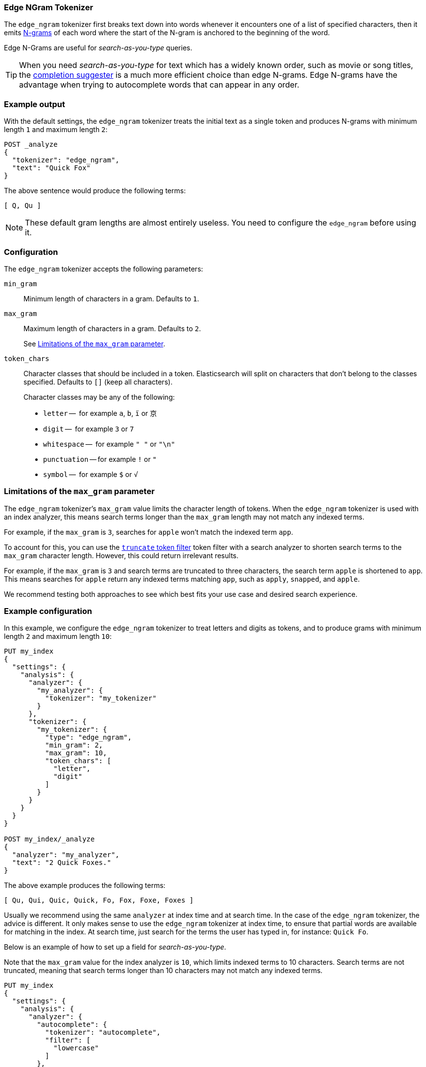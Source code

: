 [[analysis-edgengram-tokenizer]]
=== Edge NGram Tokenizer

The `edge_ngram` tokenizer first breaks text down into words whenever it
encounters one of a list of specified characters, then it emits
https://en.wikipedia.org/wiki/N-gram[N-grams] of each word where the start of
the N-gram is anchored to the beginning of the word.

Edge N-Grams are useful for _search-as-you-type_ queries.

TIP: When you need _search-as-you-type_ for text which has a widely known
order, such as movie or song titles, the
<<completion-suggester,completion suggester>> is a much more efficient
choice than edge N-grams.  Edge N-grams have the advantage when trying to
autocomplete words that can appear in any order.

[float]
=== Example output

With the default settings, the `edge_ngram` tokenizer treats the initial text as a
single token and produces N-grams with minimum length `1` and maximum length
`2`:

[source,console]
---------------------------
POST _analyze
{
  "tokenizer": "edge_ngram",
  "text": "Quick Fox"
}
---------------------------

/////////////////////

[source,console-result]
----------------------------
{
  "tokens": [
    {
      "token": "Q",
      "start_offset": 0,
      "end_offset": 1,
      "type": "word",
      "position": 0
    },
    {
      "token": "Qu",
      "start_offset": 0,
      "end_offset": 2,
      "type": "word",
      "position": 1
    }
  ]
}
----------------------------

/////////////////////


The above sentence would produce the following terms:

[source,text]
---------------------------
[ Q, Qu ]
---------------------------

NOTE: These default gram lengths are almost entirely useless.  You need to
configure the `edge_ngram` before using it.

[float]
=== Configuration

The `edge_ngram` tokenizer accepts the following parameters:

`min_gram`::
    Minimum length of characters in a gram.  Defaults to `1`.

`max_gram`::
+
--
Maximum length of characters in a gram.  Defaults to `2`.

See <<max-gram-limits>>.
--

`token_chars`::

    Character classes that should be included in a token.  Elasticsearch
    will split on characters that don't belong to the classes specified.
    Defaults to `[]` (keep all characters).
+
Character classes may be any of the following:
+
* `letter` --      for example `a`, `b`, `ï` or `京`
* `digit` --       for example `3` or `7`
* `whitespace` --  for example `" "` or `"\n"`
* `punctuation` -- for example `!` or `"`
* `symbol` --      for example `$` or `√`

[[max-gram-limits]]
=== Limitations of the `max_gram` parameter

The `edge_ngram` tokenizer's `max_gram` value limits the character length of
tokens. When the `edge_ngram` tokenizer is used with an index analyzer, this
means search terms longer than the `max_gram` length may not match any indexed
terms.

For example, if the `max_gram` is `3`, searches for `apple` won't match the
indexed term `app`.

To account for this, you can use the <<analysis-truncate-tokenfilter,`truncate`
token filter>> token filter with a search analyzer to shorten search terms to
the `max_gram` character length. However, this could return irrelevant results.

For example, if the `max_gram` is `3` and search terms are truncated to three
characters, the search term `apple` is shortened to `app`. This means searches
for `apple` return any indexed terms matching `app`, such as `apply`, `snapped`,
and `apple`.

We recommend testing both approaches to see which best fits your
use case and desired search experience.

[float]
=== Example configuration

In this example, we configure the `edge_ngram` tokenizer to treat letters and
digits as tokens, and to produce grams with minimum length `2` and maximum
length `10`:

[source,console]
----------------------------
PUT my_index
{
  "settings": {
    "analysis": {
      "analyzer": {
        "my_analyzer": {
          "tokenizer": "my_tokenizer"
        }
      },
      "tokenizer": {
        "my_tokenizer": {
          "type": "edge_ngram",
          "min_gram": 2,
          "max_gram": 10,
          "token_chars": [
            "letter",
            "digit"
          ]
        }
      }
    }
  }
}

POST my_index/_analyze
{
  "analyzer": "my_analyzer",
  "text": "2 Quick Foxes."
}
----------------------------

/////////////////////

[source,console-result]
----------------------------
{
  "tokens": [
    {
      "token": "Qu",
      "start_offset": 2,
      "end_offset": 4,
      "type": "word",
      "position": 0
    },
    {
      "token": "Qui",
      "start_offset": 2,
      "end_offset": 5,
      "type": "word",
      "position": 1
    },
    {
      "token": "Quic",
      "start_offset": 2,
      "end_offset": 6,
      "type": "word",
      "position": 2
    },
    {
      "token": "Quick",
      "start_offset": 2,
      "end_offset": 7,
      "type": "word",
      "position": 3
    },
    {
      "token": "Fo",
      "start_offset": 8,
      "end_offset": 10,
      "type": "word",
      "position": 4
    },
    {
      "token": "Fox",
      "start_offset": 8,
      "end_offset": 11,
      "type": "word",
      "position": 5
    },
    {
      "token": "Foxe",
      "start_offset": 8,
      "end_offset": 12,
      "type": "word",
      "position": 6
    },
    {
      "token": "Foxes",
      "start_offset": 8,
      "end_offset": 13,
      "type": "word",
      "position": 7
    }
  ]
}
----------------------------

/////////////////////

The above example produces the following terms:

[source,text]
---------------------------
[ Qu, Qui, Quic, Quick, Fo, Fox, Foxe, Foxes ]
---------------------------

Usually we recommend using the same `analyzer` at index time and at search
time. In the case of the `edge_ngram` tokenizer, the advice is different. It
only makes sense to use the `edge_ngram` tokenizer at index time, to ensure
that partial words are available for matching in the index. At search time,
just search for the terms the user has typed in, for instance: `Quick Fo`.

Below is an example of how to set up a field for _search-as-you-type_.

Note that the `max_gram` value for the index analyzer is `10`, which limits
indexed terms to 10 characters. Search terms are not truncated, meaning that
search terms longer than 10 characters may not match any indexed terms.

[source,console]
-----------------------------------
PUT my_index
{
  "settings": {
    "analysis": {
      "analyzer": {
        "autocomplete": {
          "tokenizer": "autocomplete",
          "filter": [
            "lowercase"
          ]
        },
        "autocomplete_search": {
          "tokenizer": "lowercase"
        }
      },
      "tokenizer": {
        "autocomplete": {
          "type": "edge_ngram",
          "min_gram": 2,
          "max_gram": 10,
          "token_chars": [
            "letter"
          ]
        }
      }
    }
  },
  "mappings": {
    "properties": {
      "title": {
        "type": "text",
        "analyzer": "autocomplete",
        "search_analyzer": "autocomplete_search"
      }
    }
  }
}

PUT my_index/_doc/1
{
  "title": "Quick Foxes" <1>
}

POST my_index/_refresh

GET my_index/_search
{
  "query": {
    "match": {
      "title": {
        "query": "Quick Fo", <2>
        "operator": "and"
      }
    }
  }
}
-----------------------------------

<1> The `autocomplete` analyzer indexes the terms `[qu, qui, quic, quick, fo, fox, foxe, foxes]`.
<2> The `autocomplete_search` analyzer searches for the terms `[quick, fo]`, both of which appear in the index.

/////////////////////

[source,console-result]
----------------------------
{
  "took": $body.took,
  "timed_out": false,
  "_shards": {
    "total": 1,
    "successful": 1,
    "skipped" : 0,
    "failed": 0
  },
  "hits": {
    "total" : {
        "value": 1,
        "relation": "eq"
    },
    "max_score": 0.5753642,
    "hits": [
      {
        "_index": "my_index",
        "_type": "_doc",
        "_id": "1",
        "_score": 0.5753642,
        "_source": {
          "title": "Quick Foxes"
        }
      }
    ]
  }
}
----------------------------
// TESTRESPONSE[s/"took".*/"took": "$body.took",/]
/////////////////////
